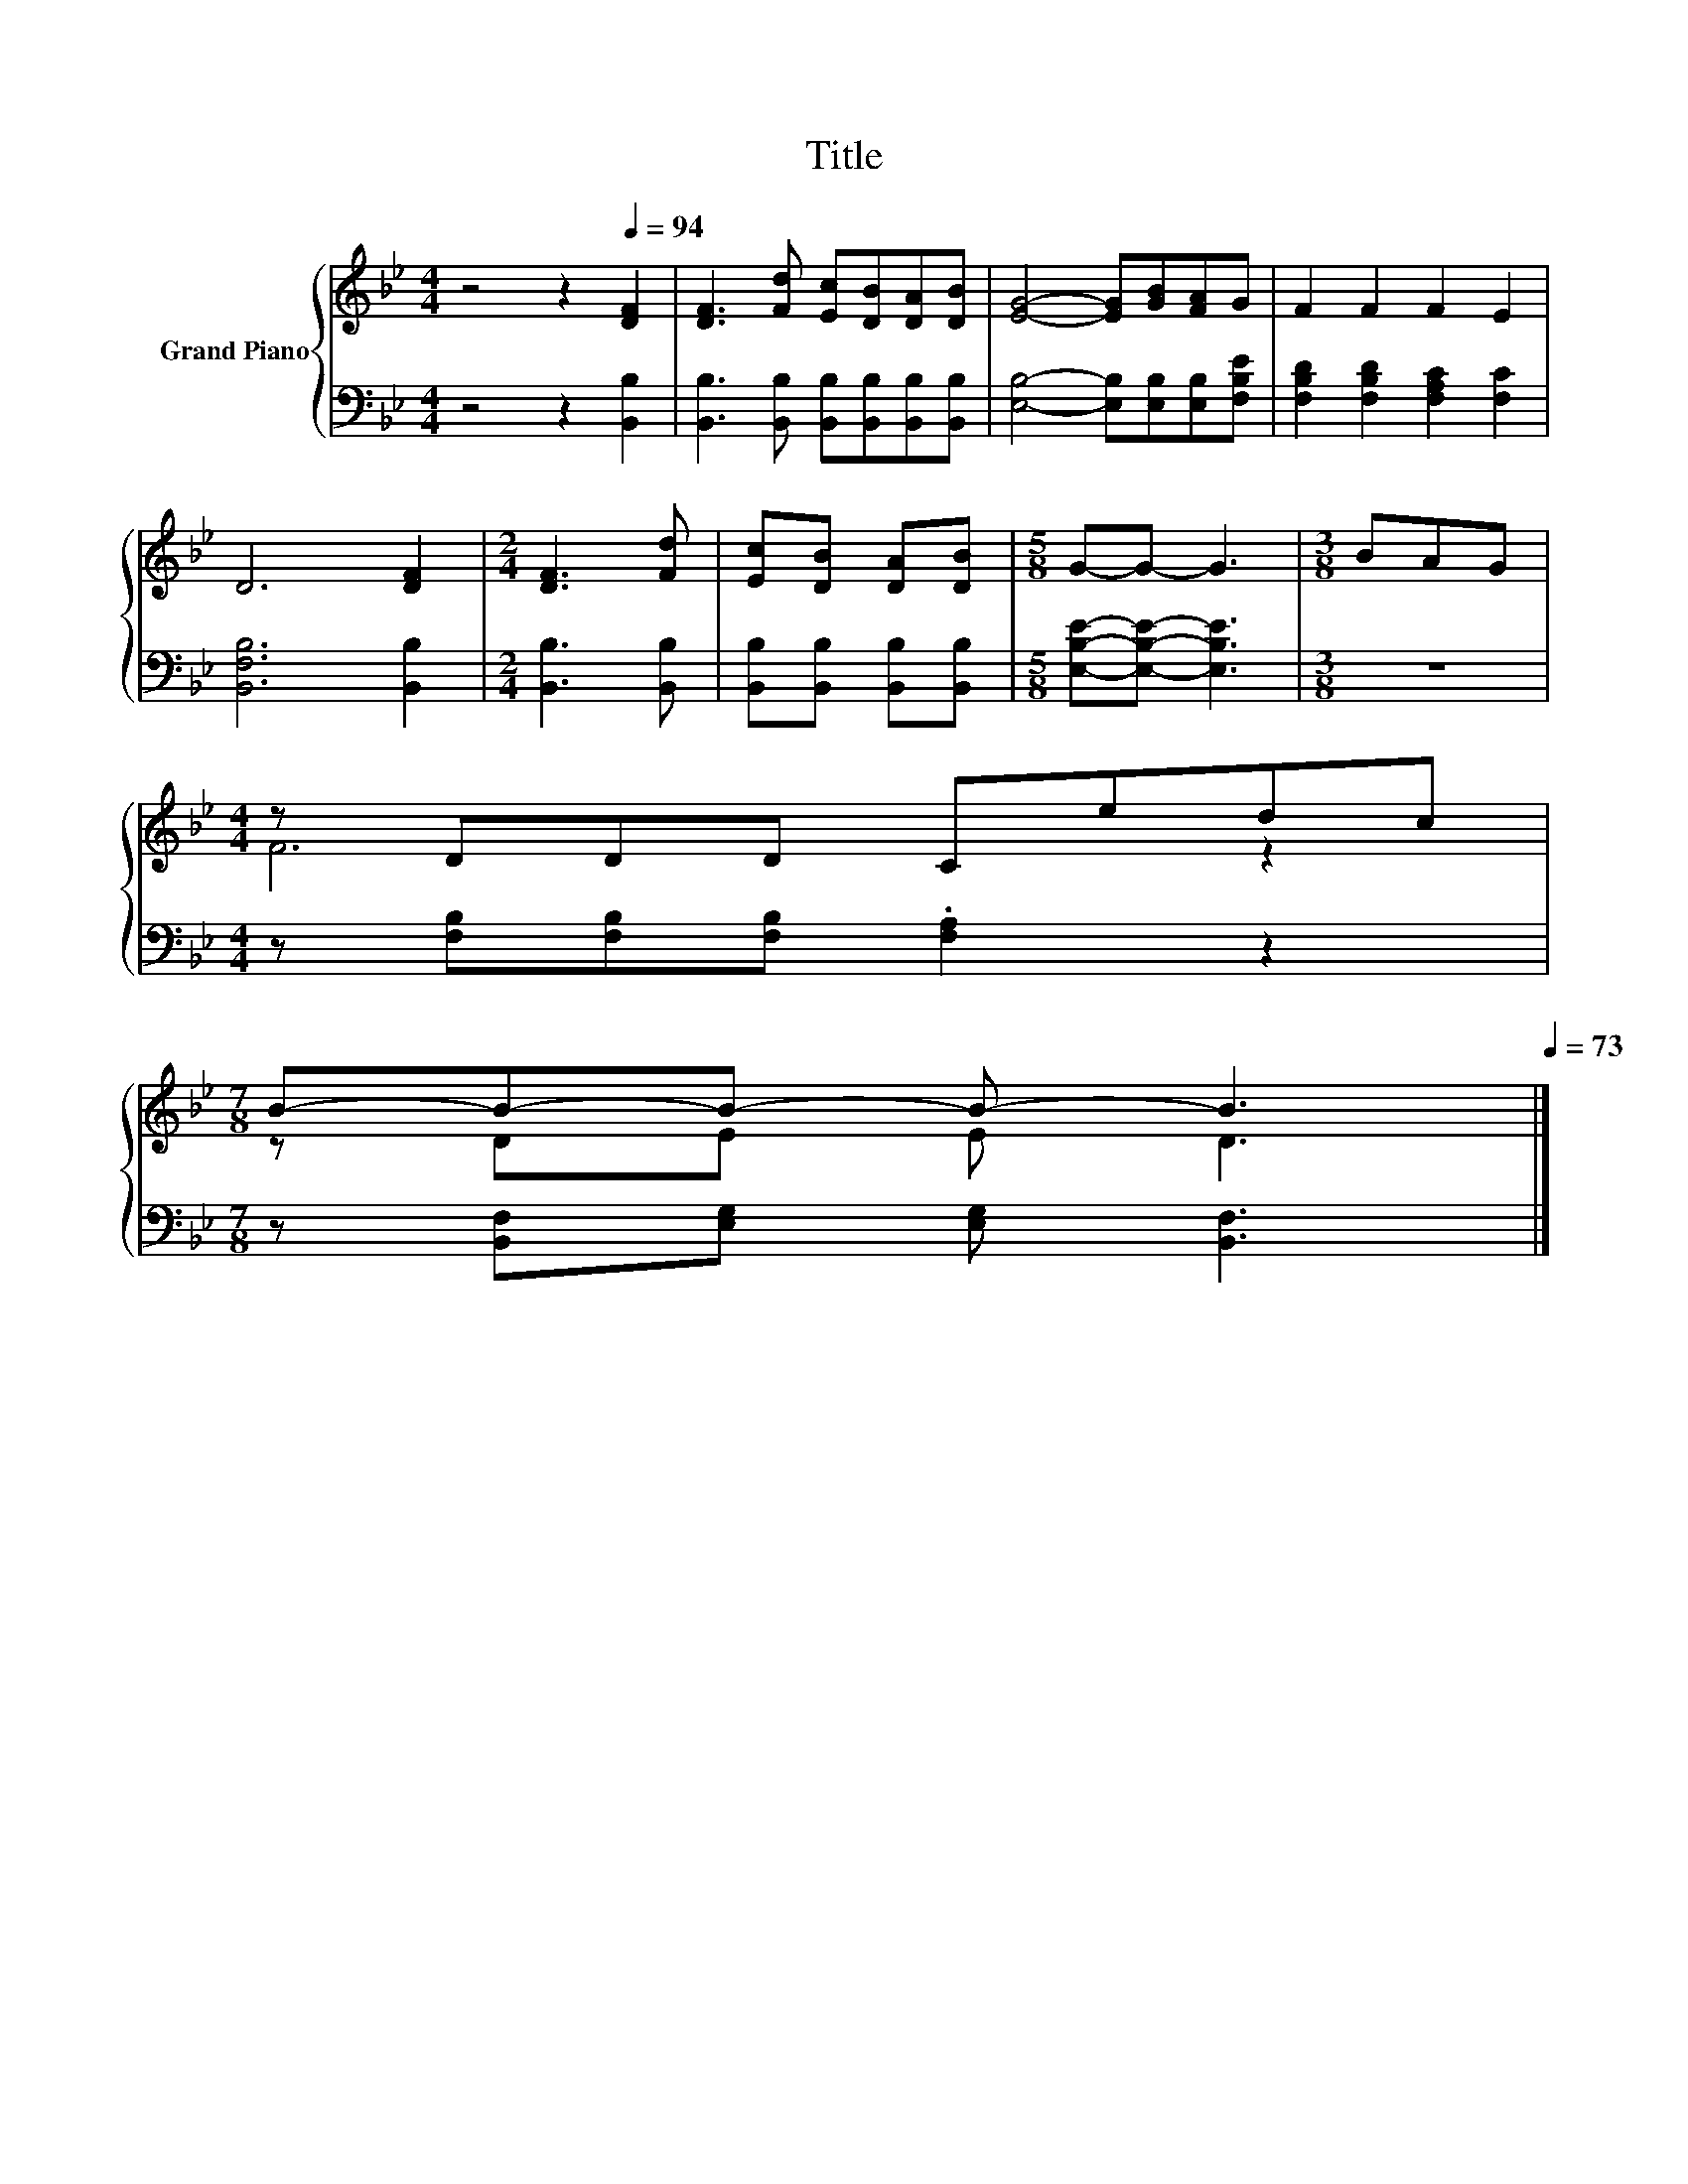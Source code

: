X:1
T:Title
%%score { ( 1 3 ) | 2 }
L:1/8
M:4/4
K:Bb
V:1 treble nm="Grand Piano"
V:3 treble 
V:2 bass 
V:1
 z4 z2[Q:1/4=94] [DF]2 | [DF]3 [Fd] [Ec][DB][DA][DB] | [EG]4- [EG][GB][FA]G | F2 F2 F2 E2 | %4
 D6 [DF]2 |[M:2/4] [DF]3 [Fd] | [Ec][DB] [DA][DB] |[M:5/8] G-G- G3 |[M:3/8] BAG | %9
[M:4/4] z DDD Cedc | %10
[M:7/8] B-B-B- B- B3[Q:1/4=91][Q:1/4=88][Q:1/4=85][Q:1/4=82][Q:1/4=79][Q:1/4=76][Q:1/4=73] |] %11
V:2
 z4 z2 [B,,B,]2 | [B,,B,]3 [B,,B,] [B,,B,][B,,B,][B,,B,][B,,B,] | %2
 [E,B,]4- [E,B,][E,B,][E,B,][F,B,E] | [F,B,D]2 [F,B,D]2 [F,A,C]2 [F,C]2 | [B,,F,B,]6 [B,,B,]2 | %5
[M:2/4] [B,,B,]3 [B,,B,] | [B,,B,][B,,B,] [B,,B,][B,,B,] |[M:5/8] [E,B,E]-[E,B,E]- [E,B,E]3 | %8
[M:3/8] z3 |[M:4/4] z [F,B,][F,B,][F,B,] .[F,A,]2 z2 |[M:7/8] z [B,,F,][E,G,] [E,G,] [B,,F,]3 |] %11
V:3
 x8 | x8 | x8 | x8 | x8 |[M:2/4] x4 | x4 |[M:5/8] x5 |[M:3/8] x3 |[M:4/4] F6 z2 | %10
[M:7/8] z DE E D3 |] %11

